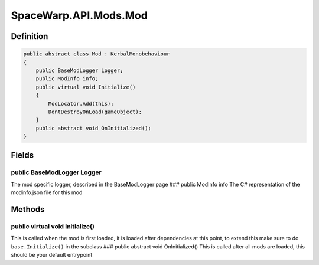 SpaceWarp.API.Mods.Mod
======================

Definition
----------

.. code:: cs

   public abstract class Mod : KerbalMonobehaviour
   {
       public BaseModLogger Logger;
       public ModInfo info;
       public virtual void Initialize()
       {
           ModLocator.Add(this);
           DontDestroyOnLoad(gameObject);
       }
       public abstract void OnInitialized();
   }

Fields
------

public BaseModLogger Logger
~~~~~~~~~~~~~~~~~~~~~~~~~~~

The mod specific logger, described in the BaseModLogger page ### public
ModInfo info The C# representation of the modinfo.json file for this mod

Methods
-------

public virtual void Initialize()
~~~~~~~~~~~~~~~~~~~~~~~~~~~~~~~~

This is called when the mod is first loaded, it is loaded after
dependencies at this point, to extend this make sure to do
``base.Initialize()`` in the subclass ### public abstract void
OnInitialized() This is called after all mods are loaded, this should be
your default entrypoint
